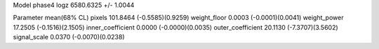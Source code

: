Model phase4
logz            6580.6325 +/- 1.0044

Parameter            mean(68% CL)
pixels               101.8464 (-0.5585)(0.9259)
weight_floor         0.0003 (-0.0001)(0.0041)
weight_power         17.2505 (-0.1516)(2.1505)
inner_coefficient    0.0000 (-0.0000)(0.0035)
outer_coefficient    20.1130 (-7.3707)(3.5602)
signal_scale         0.0370 (-0.0070)(0.0238)
